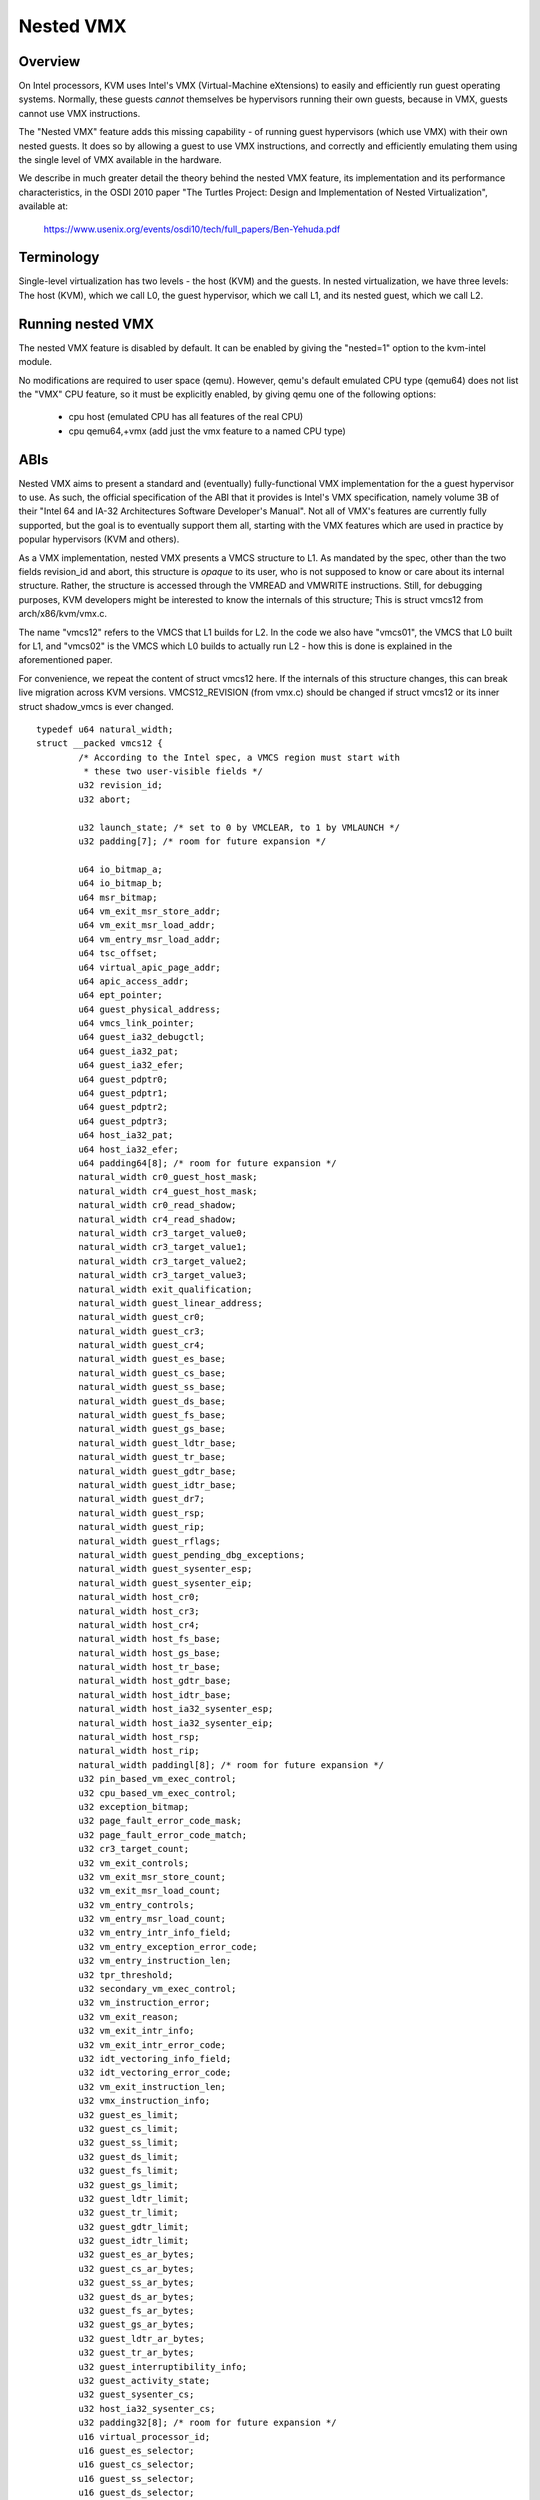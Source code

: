 .. SPDX-License-Identifier: GPL-2.0

==========
Nested VMX
==========

Overview
---------

On Intel processors, KVM uses Intel's VMX (Virtual-Machine eXtensions)
to easily and efficiently run guest operating systems. Normally, these guests
*cannot* themselves be hypervisors running their own guests, because in VMX,
guests cannot use VMX instructions.

The "Nested VMX" feature adds this missing capability - of running guest
hypervisors (which use VMX) with their own nested guests. It does so by
allowing a guest to use VMX instructions, and correctly and efficiently
emulating them using the single level of VMX available in the hardware.

We describe in much greater detail the theory behind the nested VMX feature,
its implementation and its performance characteristics, in the OSDI 2010 paper
"The Turtles Project: Design and Implementation of Nested Virtualization",
available at:

	https://www.usenix.org/events/osdi10/tech/full_papers/Ben-Yehuda.pdf


Terminology
-----------

Single-level virtualization has two levels - the host (KVM) and the guests.
In nested virtualization, we have three levels: The host (KVM), which we call
L0, the guest hypervisor, which we call L1, and its nested guest, which we
call L2.


Running nested VMX
------------------

The nested VMX feature is disabled by default. It can be enabled by giving
the "nested=1" option to the kvm-intel module.

No modifications are required to user space (qemu). However, qemu's default
emulated CPU type (qemu64) does not list the "VMX" CPU feature, so it must be
explicitly enabled, by giving qemu one of the following options:

     - cpu host              (emulated CPU has all features of the real CPU)

     - cpu qemu64,+vmx       (add just the vmx feature to a named CPU type)


ABIs
----

Nested VMX aims to present a standard and (eventually) fully-functional VMX
implementation for the a guest hypervisor to use. As such, the official
specification of the ABI that it provides is Intel's VMX specification,
namely volume 3B of their "Intel 64 and IA-32 Architectures Software
Developer's Manual". Not all of VMX's features are currently fully supported,
but the goal is to eventually support them all, starting with the VMX features
which are used in practice by popular hypervisors (KVM and others).

As a VMX implementation, nested VMX presents a VMCS structure to L1.
As mandated by the spec, other than the two fields revision_id and abort,
this structure is *opaque* to its user, who is not supposed to know or care
about its internal structure. Rather, the structure is accessed through the
VMREAD and VMWRITE instructions.
Still, for debugging purposes, KVM developers might be interested to know the
internals of this structure; This is struct vmcs12 from arch/x86/kvm/vmx.c.

The name "vmcs12" refers to the VMCS that L1 builds for L2. In the code we
also have "vmcs01", the VMCS that L0 built for L1, and "vmcs02" is the VMCS
which L0 builds to actually run L2 - how this is done is explained in the
aforementioned paper.

For convenience, we repeat the content of struct vmcs12 here. If the internals
of this structure changes, this can break live migration across KVM versions.
VMCS12_REVISION (from vmx.c) should be changed if struct vmcs12 or its inner
struct shadow_vmcs is ever changed.

::

	typedef u64 natural_width;
	struct __packed vmcs12 {
		/* According to the Intel spec, a VMCS region must start with
		 * these two user-visible fields */
		u32 revision_id;
		u32 abort;

		u32 launch_state; /* set to 0 by VMCLEAR, to 1 by VMLAUNCH */
		u32 padding[7]; /* room for future expansion */

		u64 io_bitmap_a;
		u64 io_bitmap_b;
		u64 msr_bitmap;
		u64 vm_exit_msr_store_addr;
		u64 vm_exit_msr_load_addr;
		u64 vm_entry_msr_load_addr;
		u64 tsc_offset;
		u64 virtual_apic_page_addr;
		u64 apic_access_addr;
		u64 ept_pointer;
		u64 guest_physical_address;
		u64 vmcs_link_pointer;
		u64 guest_ia32_debugctl;
		u64 guest_ia32_pat;
		u64 guest_ia32_efer;
		u64 guest_pdptr0;
		u64 guest_pdptr1;
		u64 guest_pdptr2;
		u64 guest_pdptr3;
		u64 host_ia32_pat;
		u64 host_ia32_efer;
		u64 padding64[8]; /* room for future expansion */
		natural_width cr0_guest_host_mask;
		natural_width cr4_guest_host_mask;
		natural_width cr0_read_shadow;
		natural_width cr4_read_shadow;
		natural_width cr3_target_value0;
		natural_width cr3_target_value1;
		natural_width cr3_target_value2;
		natural_width cr3_target_value3;
		natural_width exit_qualification;
		natural_width guest_linear_address;
		natural_width guest_cr0;
		natural_width guest_cr3;
		natural_width guest_cr4;
		natural_width guest_es_base;
		natural_width guest_cs_base;
		natural_width guest_ss_base;
		natural_width guest_ds_base;
		natural_width guest_fs_base;
		natural_width guest_gs_base;
		natural_width guest_ldtr_base;
		natural_width guest_tr_base;
		natural_width guest_gdtr_base;
		natural_width guest_idtr_base;
		natural_width guest_dr7;
		natural_width guest_rsp;
		natural_width guest_rip;
		natural_width guest_rflags;
		natural_width guest_pending_dbg_exceptions;
		natural_width guest_sysenter_esp;
		natural_width guest_sysenter_eip;
		natural_width host_cr0;
		natural_width host_cr3;
		natural_width host_cr4;
		natural_width host_fs_base;
		natural_width host_gs_base;
		natural_width host_tr_base;
		natural_width host_gdtr_base;
		natural_width host_idtr_base;
		natural_width host_ia32_sysenter_esp;
		natural_width host_ia32_sysenter_eip;
		natural_width host_rsp;
		natural_width host_rip;
		natural_width paddingl[8]; /* room for future expansion */
		u32 pin_based_vm_exec_control;
		u32 cpu_based_vm_exec_control;
		u32 exception_bitmap;
		u32 page_fault_error_code_mask;
		u32 page_fault_error_code_match;
		u32 cr3_target_count;
		u32 vm_exit_controls;
		u32 vm_exit_msr_store_count;
		u32 vm_exit_msr_load_count;
		u32 vm_entry_controls;
		u32 vm_entry_msr_load_count;
		u32 vm_entry_intr_info_field;
		u32 vm_entry_exception_error_code;
		u32 vm_entry_instruction_len;
		u32 tpr_threshold;
		u32 secondary_vm_exec_control;
		u32 vm_instruction_error;
		u32 vm_exit_reason;
		u32 vm_exit_intr_info;
		u32 vm_exit_intr_error_code;
		u32 idt_vectoring_info_field;
		u32 idt_vectoring_error_code;
		u32 vm_exit_instruction_len;
		u32 vmx_instruction_info;
		u32 guest_es_limit;
		u32 guest_cs_limit;
		u32 guest_ss_limit;
		u32 guest_ds_limit;
		u32 guest_fs_limit;
		u32 guest_gs_limit;
		u32 guest_ldtr_limit;
		u32 guest_tr_limit;
		u32 guest_gdtr_limit;
		u32 guest_idtr_limit;
		u32 guest_es_ar_bytes;
		u32 guest_cs_ar_bytes;
		u32 guest_ss_ar_bytes;
		u32 guest_ds_ar_bytes;
		u32 guest_fs_ar_bytes;
		u32 guest_gs_ar_bytes;
		u32 guest_ldtr_ar_bytes;
		u32 guest_tr_ar_bytes;
		u32 guest_interruptibility_info;
		u32 guest_activity_state;
		u32 guest_sysenter_cs;
		u32 host_ia32_sysenter_cs;
		u32 padding32[8]; /* room for future expansion */
		u16 virtual_processor_id;
		u16 guest_es_selector;
		u16 guest_cs_selector;
		u16 guest_ss_selector;
		u16 guest_ds_selector;
		u16 guest_fs_selector;
		u16 guest_gs_selector;
		u16 guest_ldtr_selector;
		u16 guest_tr_selector;
		u16 host_es_selector;
		u16 host_cs_selector;
		u16 host_ss_selector;
		u16 host_ds_selector;
		u16 host_fs_selector;
		u16 host_gs_selector;
		u16 host_tr_selector;
	};


Authors
-------

These patches were written by:
    - Abel Gordon, abelg <at> il.ibm.com
    - Nadav Har'El, nyh <at> il.ibm.com
    - Orit Wasserman, oritw <at> il.ibm.com
    - Ben-Ami Yassor, benami <at> il.ibm.com
    - Muli Ben-Yehuda, muli <at> il.ibm.com

With contributions by:
    - Anthony Liguori, aliguori <at> us.ibm.com
    - Mike Day, mdday <at> us.ibm.com
    - Michael Factor, factor <at> il.ibm.com
    - Zvi Dubitzky, dubi <at> il.ibm.com

And valuable reviews by:
    - Avi Kivity, avi <at> redhat.com
    - Gleb Natapov, gleb <at> redhat.com
    - Marcelo Tosatti, mtosatti <at> redhat.com
    - Kevin Tian, kevin.tian <at> intel.com
    - and others.
